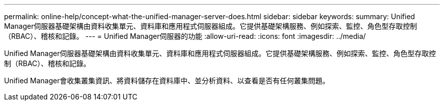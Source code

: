---
permalink: online-help/concept-what-the-unified-manager-server-does.html 
sidebar: sidebar 
keywords:  
summary: Unified Manager伺服器基礎架構由資料收集單元、資料庫和應用程式伺服器組成。它提供基礎架構服務、例如探索、監控、角色型存取控制（RBAC）、稽核和記錄。 
---
= Unified Manager伺服器的功能
:allow-uri-read: 
:icons: font
:imagesdir: ../media/


[role="lead"]
Unified Manager伺服器基礎架構由資料收集單元、資料庫和應用程式伺服器組成。它提供基礎架構服務、例如探索、監控、角色型存取控制（RBAC）、稽核和記錄。

Unified Manager會收集叢集資訊、將資料儲存在資料庫中、並分析資料、以查看是否有任何叢集問題。
